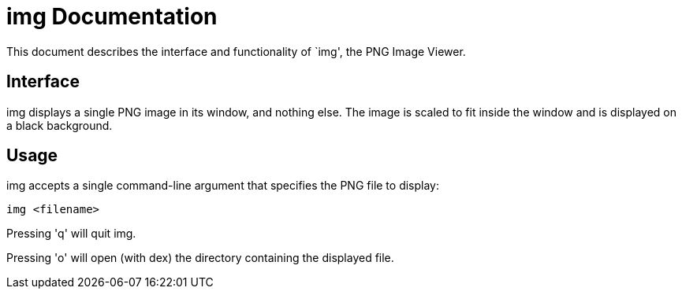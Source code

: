 
= img Documentation

This document describes the interface and functionality of `img', the PNG Image
Viewer.

== Interface

img displays a single PNG image in its window, and nothing else. The image is
scaled to fit inside the window and is displayed on a black background.

== Usage

img accepts a single command-line argument that specifies the PNG file to display:

  img <filename>

Pressing 'q' will quit img.

Pressing 'o' will open (with dex) the directory containing the displayed file.
